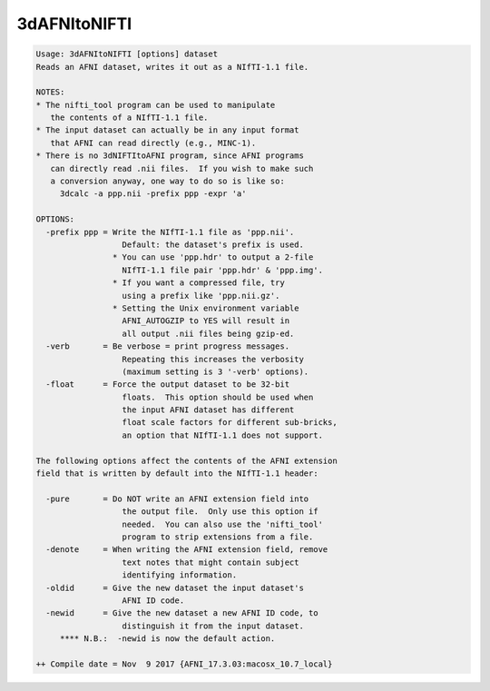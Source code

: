 *************
3dAFNItoNIFTI
*************

.. _3dAFNItoNIFTI:

.. contents:: 
    :depth: 4 

.. code-block:: none

    Usage: 3dAFNItoNIFTI [options] dataset
    Reads an AFNI dataset, writes it out as a NIfTI-1.1 file.
    
    NOTES:
    * The nifti_tool program can be used to manipulate
       the contents of a NIfTI-1.1 file.
    * The input dataset can actually be in any input format
       that AFNI can read directly (e.g., MINC-1).
    * There is no 3dNIFTItoAFNI program, since AFNI programs
       can directly read .nii files.  If you wish to make such
       a conversion anyway, one way to do so is like so:
         3dcalc -a ppp.nii -prefix ppp -expr 'a'
    
    OPTIONS:
      -prefix ppp = Write the NIfTI-1.1 file as 'ppp.nii'.
                      Default: the dataset's prefix is used.
                    * You can use 'ppp.hdr' to output a 2-file
                      NIfTI-1.1 file pair 'ppp.hdr' & 'ppp.img'.
                    * If you want a compressed file, try
                      using a prefix like 'ppp.nii.gz'.
                    * Setting the Unix environment variable
                      AFNI_AUTOGZIP to YES will result in
                      all output .nii files being gzip-ed.
      -verb       = Be verbose = print progress messages.
                      Repeating this increases the verbosity
                      (maximum setting is 3 '-verb' options).
      -float      = Force the output dataset to be 32-bit
                      floats.  This option should be used when
                      the input AFNI dataset has different
                      float scale factors for different sub-bricks,
                      an option that NIfTI-1.1 does not support.
    
    The following options affect the contents of the AFNI extension
    field that is written by default into the NIfTI-1.1 header:
    
      -pure       = Do NOT write an AFNI extension field into
                      the output file.  Only use this option if
                      needed.  You can also use the 'nifti_tool'
                      program to strip extensions from a file.
      -denote     = When writing the AFNI extension field, remove
                      text notes that might contain subject
                      identifying information.
      -oldid      = Give the new dataset the input dataset's
                      AFNI ID code.
      -newid      = Give the new dataset a new AFNI ID code, to
                      distinguish it from the input dataset.
         **** N.B.:  -newid is now the default action.
    
    ++ Compile date = Nov  9 2017 {AFNI_17.3.03:macosx_10.7_local}
